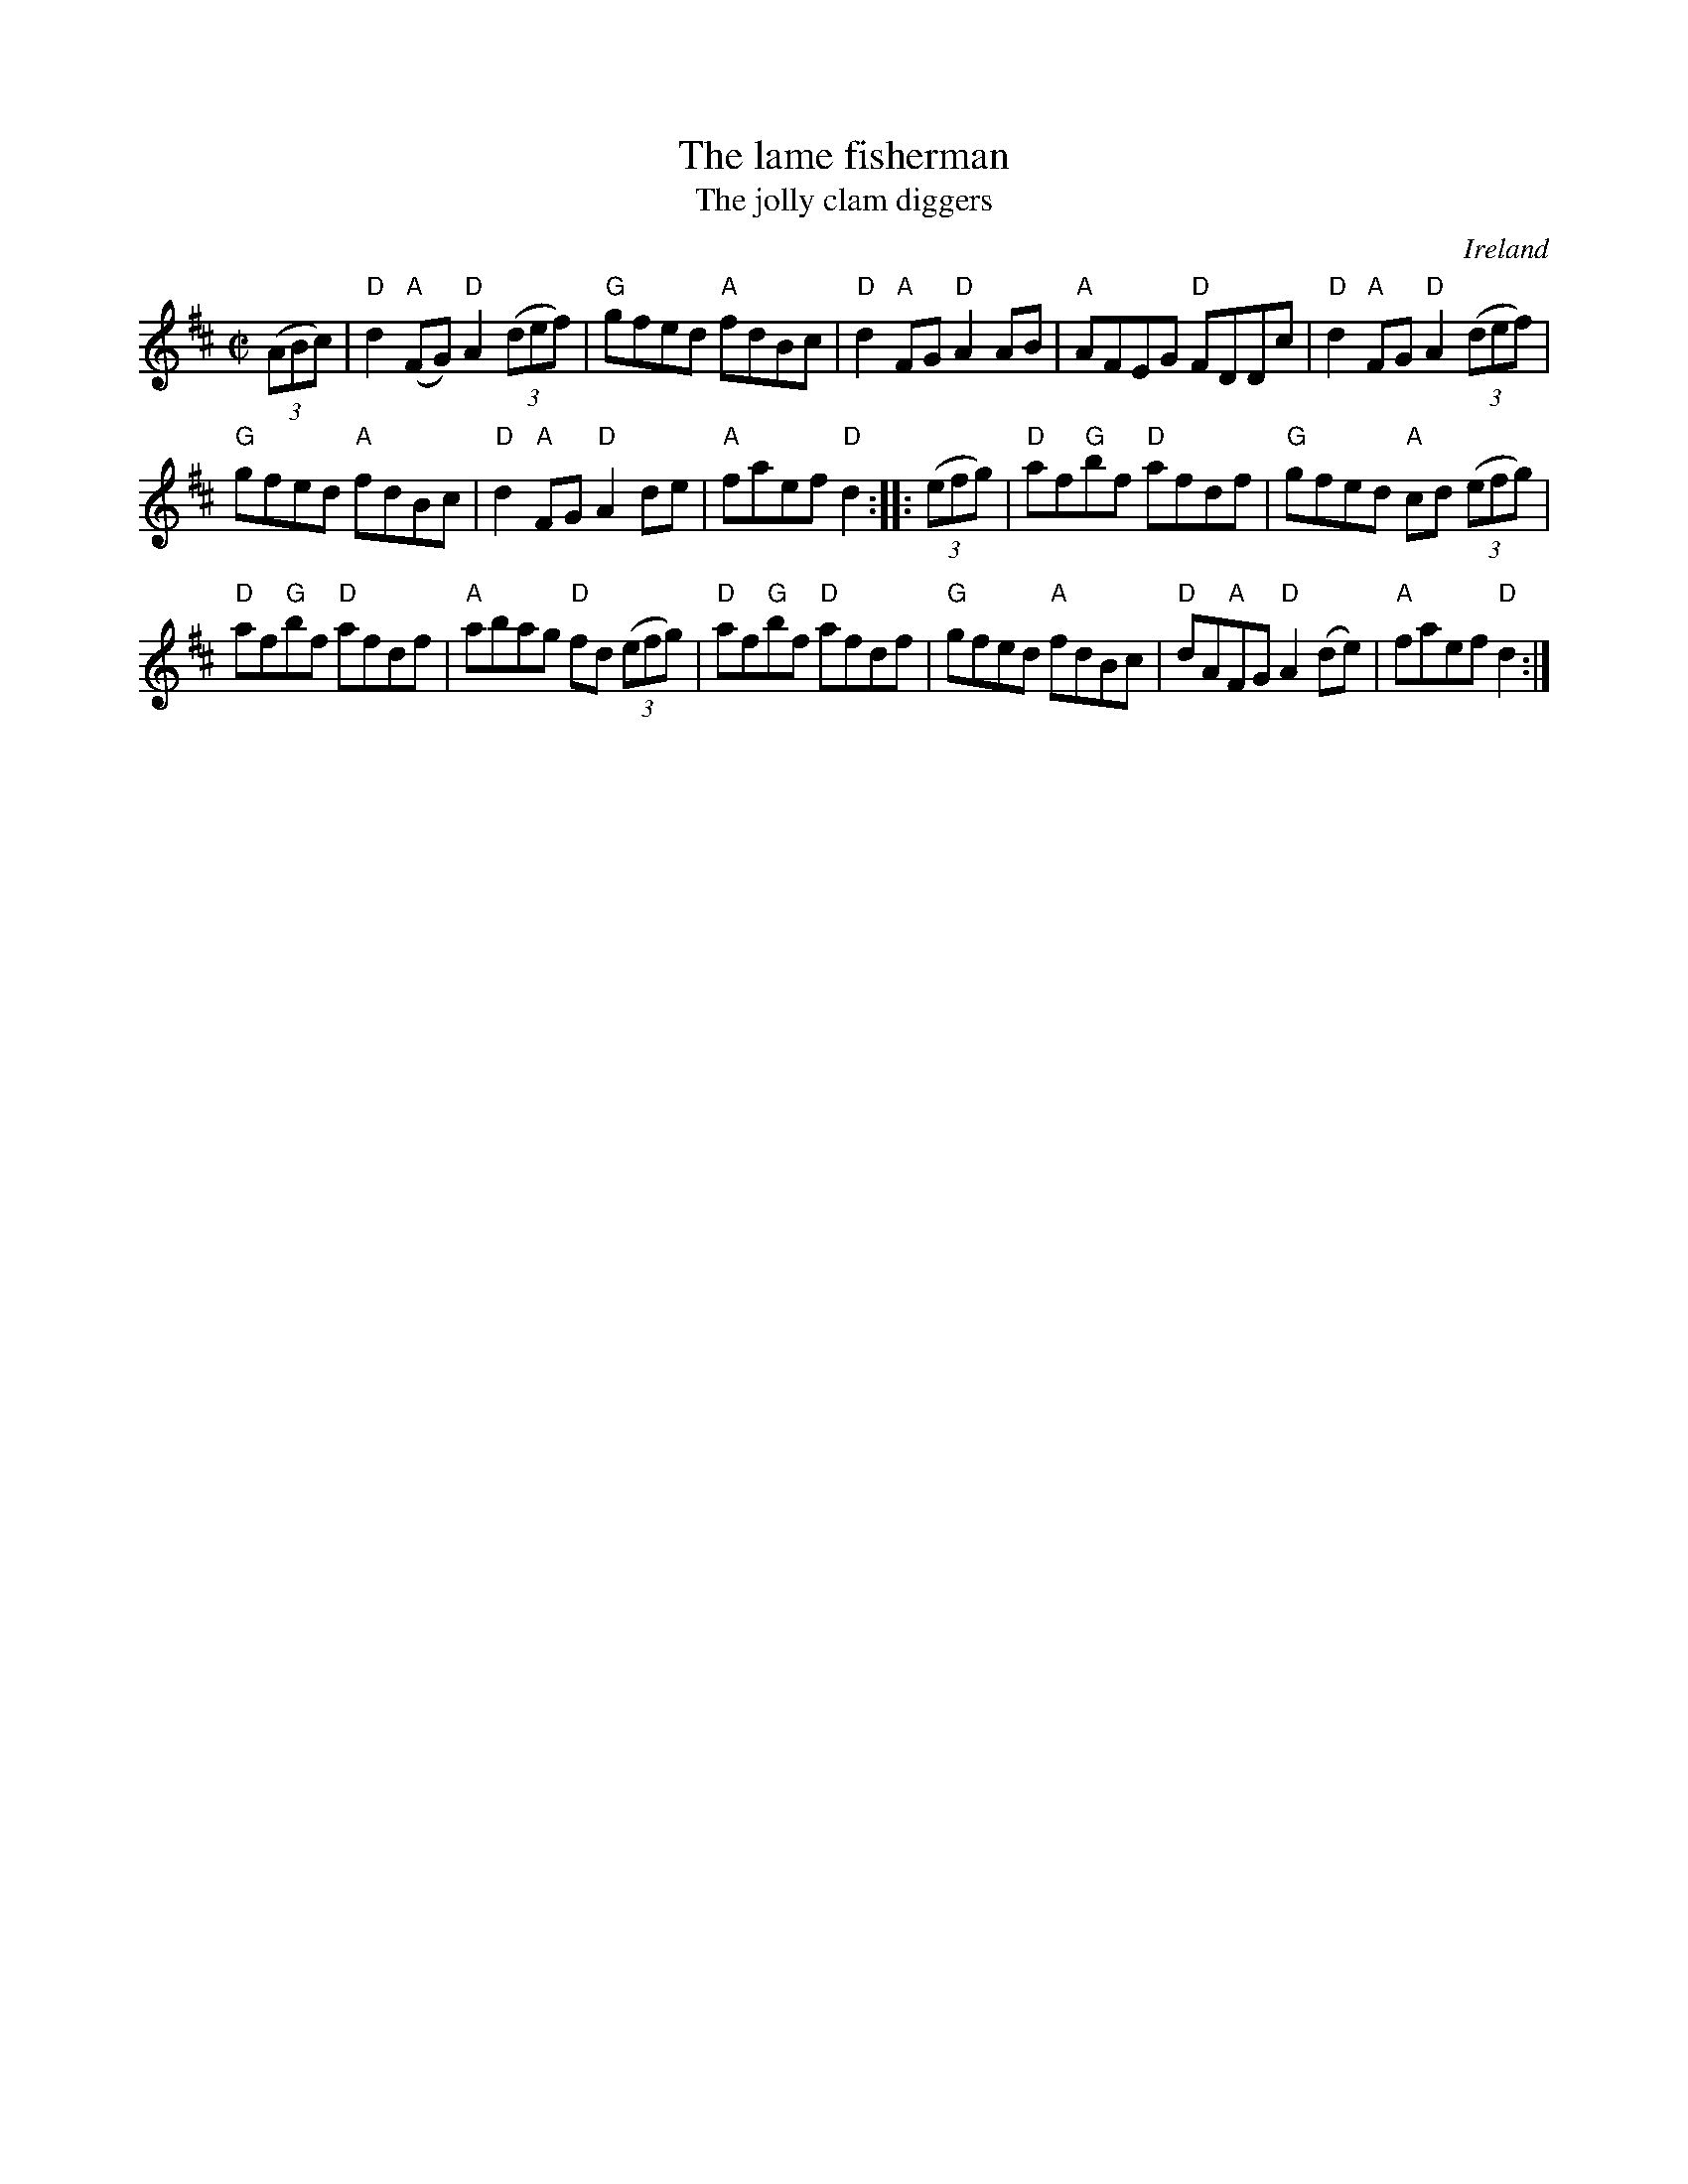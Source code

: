 X:153
T:The lame fisherman
T:The jolly clam diggers
R:Reel
O:Ireland
B:O'Neill's 1198
B:Kerr's Second p33 (Same vsn., but doubled...)
S:O'Neill's 1198
Z:Transcription, minor arr., chords:Mike Long
M:C|
L:1/8
K:D
(3(ABc)|\
"D"d2"A"(FG) "D"A2(3(def)|"G"gfed "A"fdBc|"D"d2"A"FG "D"A2AB|"A"AFEG "D"FDDc|\
"D"d2"A"FG "D"A2(3(def)|
"G"gfed "A"fdBc|"D"d2"A"FG "D"A2de|"A"faef "D"d2:|\
|:(3(efg)|\
"D"af"G"bf "D"afdf|"G"gfed "A"cd (3(efg)|
"D"af"G"bf "D"afdf|"A"abag "D"fd (3(efg)|\
"D"af"G"bf "D"afdf|"G"gfed "A"fdBc|"D"dA"A"FG "D"A2(de)|"A"faef "D"d2:|
